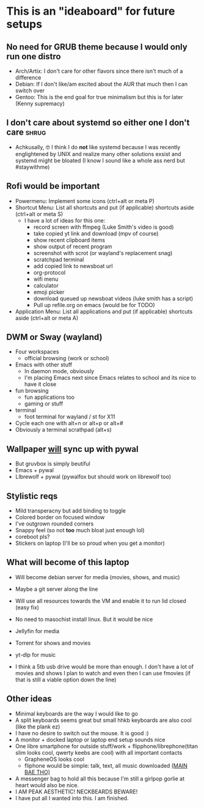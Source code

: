 #+STARTUP: showeverything

* This is an "ideaboard" for future setups

** No need for GRUB theme because I would only run one distro
 * Arch/Artix: I don't care for other flavors since there isn't much of a difference 
 * Debian: If I don't like/am excited about the AUR that much then I can switch over
 * Gentoo: This is the end goal for true minimalism but this is for later (Kenny supremacy)

** I don't care about systemd so either one I don't care :shrug:
 * Achkusally, 🤓 I think I do *not* like systemd because I was recently
   englightened by UNIX and realize many other solutions exsist and systemd
   might be bloated (I know I sound like a whole ass nerd but #staywithme)

** Rofi would be important
 * Powermenu: Implement some icons (ctrl+alt or meta P)
 * Shortcut Menu: List all shortcuts and put (if applicable) shortcuts aside (ctrl+alt or meta S)
   * I have a lot of ideas for this one:
     - record screen with ffmpeg (Luke Smith's video is good)
     - take copied yt link and download (mpv of course)
     - show recent clipboard items
     - show output of recent program
     - screenshot with scrot (or wayland's replacement snag)
     - scratchpad terminal
     - add copied link to newsboat url
     - org-protocol 
     - wifi menu
     - calculator
     - emoji picker
     - download queued up newsboat videos (luke smith has a script)
     - Pull up refile.org on emacs (would be for TODO)
 * Application Menu: List all applications and put (if applicable) shortcuts
   aside (ctrl+alt or meta A)

** DWM or Sway (wayland)
 * Four workspaces
   * official browsing (work or school)
    * nyxt or brave or librewolf
    * vim bindings is a must (vimium_c)
    * has to be a stable browser since school and/or work stuff will be on it
    * might have to be chromium or close relative of firefox
 * Emacs with other stuff
   - In daemon mode, obviously
   - I'm placing Emacs next since Emacs relates to school and its nice to have
     it close
 * fun browsing
   * fun applications too
   * gaming or stuff
 * terminal
   * foot terminal for wayland / st for X11

 * Cycle each one with alt+n or alt+p or alt+#
 * Obviously a terminal scrathpad (alt+s)
   
** Wallpaper _will_ sync up with pywal
 * But gruvbox is simply beutiful
 * Emacs + pywal
 * LIbrewolf + pywal (pywalfox but should work on librewolf too)

** Stylistic reqs
 * Mild transperacny but add binding to toggle
 * Colored border on focused window
 * I've outgrown rounded corners
 * Snappy feel (so not *too* much bloat just enough lol)
 * coreboot pls?
 * Stickers on laptop (I'll be so proud when you get a monitor)

** What will become of this laptop
 * Will become debian server for media (movies, shows, and music)
 * Maybe a git server along the line
 * Will use all resources towards the VM and enable it to run lid closed (easy fix)
 * No need to masochist install linux. But it would be nice
 * Jellyfin for media
 * Torrent for shows and movies
 * yt-dlp for music

 * I think a 5tb usb drive would be more than enough. I don't have a lot of
   movies and shows I plan to watch and even then I can use fmovies (if that is
   still a viable option down the line)

** Other ideas
 * Minimal keyboards are the way I would like to go
 * A split keyboards seems great but small hhkb keyboards are also cool (like
   the plank ez)
 * I have no desire to switch out the mouse. It is good :)
 * A monitor + docked laptop or laptop end setup sounds nice
 * One libre smartphone for outside stuff/work + flipphone/librephone(titan slim
   looks cool, qwerty keebs are cool) with all important contacts
   * GrapheneOS looks cool
   * fliphone would be simple: talk, text, all music downloaded _(MAIN BAE THO)_
 * A messenger bag to hold all this because I'm still a girlpop gorlie at heart
   would also be nice.
 * I AM PEAK AESTHETIC! NECKBEARDS BEWARE!
 * I have put all I wanted into this. I am finished.
